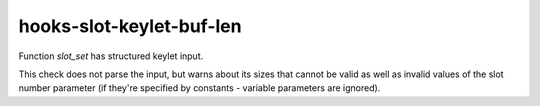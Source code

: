 .. title:: clang-tidy - hooks-slot-keylet-buf-len

hooks-slot-keylet-buf-len
=========================

Function `slot_set` has structured keylet input.

This check does not parse the input, but warns about its sizes that
cannot be valid as well as invalid values of the slot number parameter
(if they're specified by constants - variable parameters are ignored).
